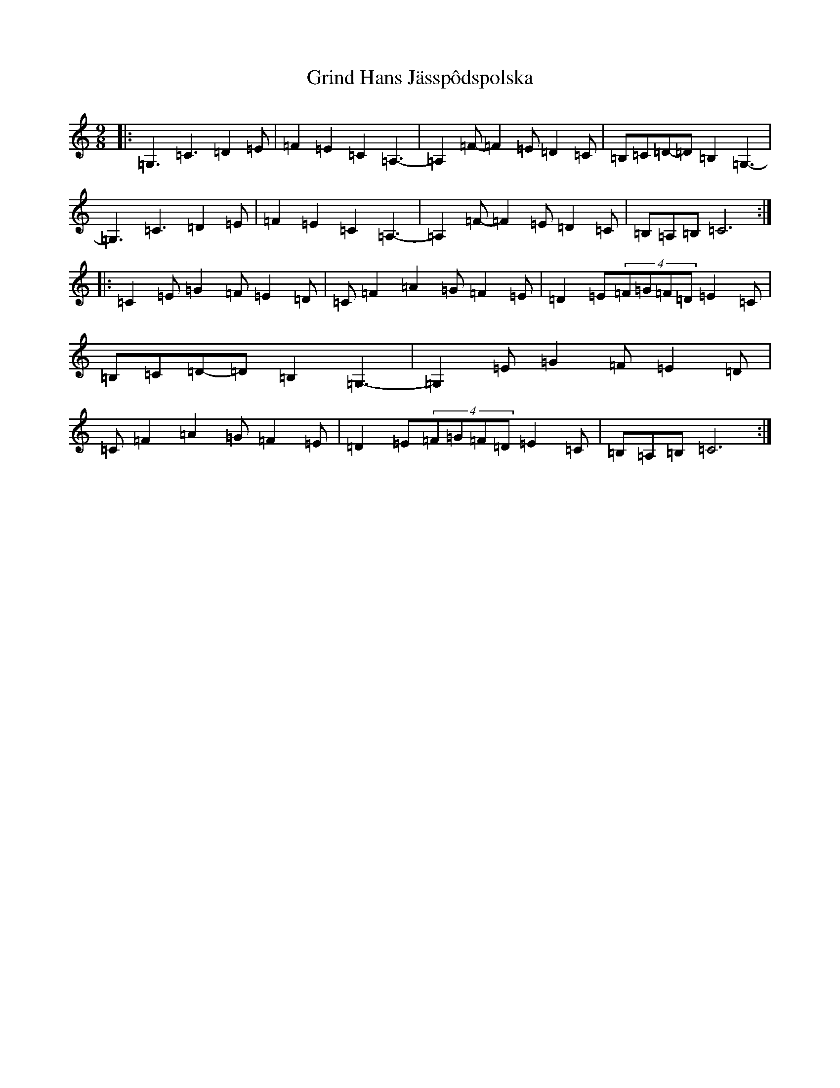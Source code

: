 X: 8483
T: Grind Hans Jässpôdspolska
S: https://thesession.org/tunes/11815#setting11815
R: slip jig
M:9/8
L:1/8
K: C Major
|:=G,3=C3=D2=E|=F2=E2=C2=A,3-|=A,2=F-=F2=E=D2=C|=B,=C=D-=D=B,2=G,3-|=G,3=C3=D2=E|=F2=E2=C2=A,3-|=A,2=F-=F2=E=D2=C|=B,=A,=B,=C6:||:=C2=E=G2=F=E2=D|=C=F2=A2=G=F2=E|=D2=E(4=F=G=F=D=E2=C|=B,=C=D-=D=B,2=G,3-|=G,2=E=G2=F=E2=D|=C=F2=A2=G=F2=E|=D2=E(4=F=G=F=D=E2=C|=B,=A,=B,=C6:|